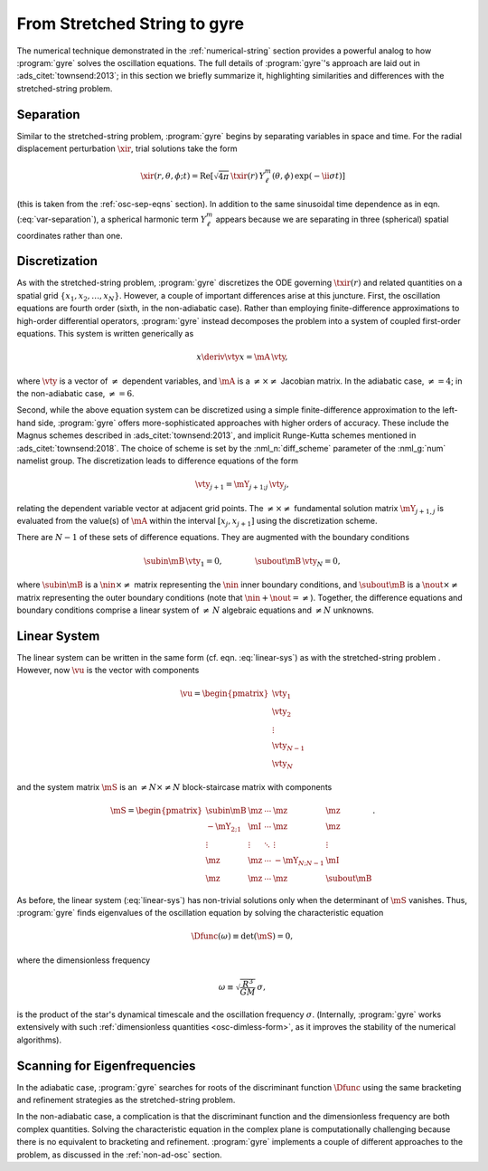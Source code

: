 .. _numerical-gyre:

From Stretched String to gyre
=============================

The numerical technique demonstrated in the :ref:`numerical-string`
section provides a powerful analog to how :program:`gyre` solves the
oscillation equations. The full details of :program:`gyre`'s approach
are laid out in :ads_citet:`townsend:2013`; in this section we briefly
summarize it, highlighting similarities and differences with the
stretched-string problem.
	   
Separation
----------

Similar to the stretched-string problem, :program:`gyre`
begins by separating variables in space and time. For the radial
displacement perturbation :math:`\xir`, trial solutions take the
form

.. math::

  \xir(r,\theta,\phi;t) = \operatorname{Re} \left[ \sqrt{4\pi} \, \txir(r) \, Y^{m}_{\ell}(\theta,\phi) \, \exp(-\ii \sigma t) \right]

(this is taken from the :ref:`osc-sep-eqns` section). In addition to
the same sinusoidal time dependence as in eqn. (:eq:`var-separation`), a
spherical harmonic term :math:`Y^{m}_{\ell}` appears because we are
separating in three (spherical) spatial coordinates rather than one.

Discretization
--------------

As with the stretched-string problem, :program:`gyre` discretizes the
ODE governing :math:`\txir(r)` and related quantities on a spatial
grid :math:`\{x_{1},x_{2},\ldots,x_{N}\}`. However, a couple of
important differences arise at this juncture. First, the oscillation
equations are fourth order (sixth, in the non-adiabatic case). Rather
than employing finite-difference approximations to high-order
differential operators, :program:`gyre` instead decomposes the problem
into a system of coupled first-order equations. This system is written
generically as

.. math::

   x \deriv{\vty}{x} = \mA \, \vty,

where :math:`\vty` is a vector of :math:`\neq` dependent variables, and
:math:`\mA` is a :math:`\neq \times \neq` Jacobian matrix. In the
adiabatic case, :math:`\neq=4`; in the non-adiabatic case,
:math:`\neq=6`.

Second, while the above equation system can be discretized using a
simple finite-difference approximation to the left-hand side,
:program:`gyre` offers more-sophisticated approaches with higher
orders of accuracy. These include the Magnus schemes described in
:ads_citet:`townsend:2013`, and implicit Runge-Kutta schemes mentioned
in :ads_citet:`townsend:2018`. The choice of scheme is set by the
:nml_n:`diff_scheme` parameter of the :nml_g:`num` namelist group. The
discretization leads to difference equations of the form

.. math::

   \vty_{j+1} = \mY_{j+1;j} \, \vty_{j},

relating the dependent variable vector at adjacent grid points. The
:math:`\neq \times \neq` fundamental solution matrix :math:`\mY_{j+1,j}`
is evaluated from the value(s) of :math:`\mA` within the interval
:math:`[x_{j},x_{j+1}]` using the discretization scheme.

There are :math:`N-1` of these sets of difference equations. They are
augmented with the boundary conditions

.. math::

   \subin{\mB} \, \vty_{1} = 0,
   \qquad\qquad
   \subout{\mB} \, \vty_{N} = 0,

where :math:`\subin{\mB}` is a :math:`\nin \times \neq` matrix
representing the :math:`\nin` inner boundary conditions, and
:math:`\subout{\mB}` is a :math:`\nout \times \neq` matrix representing
the outer boundary conditions (note that :math:`\nin + \nout =
\neq`). Together, the difference equations and boundary conditions
comprise a linear system of :math:`\neq\,N` algebraic equations
and :math:`\neq N` unknowns.

Linear System
-------------

The linear system can be written in the same form
(cf. eqn. :eq:`linear-sys`) as with the stretched-string problem
. However, now :math:`\vu` is the vector with components

.. math::

   \vu = 
   \begin{pmatrix}
   \vty_{1} \\
   \vty_{2} \\
   \vdots \\
   \vty_{N-1} \\
   \vty_{N}
  \end{pmatrix}

and the system matrix :math:`\mS` is an :math:`\neq N \times \neq N`
block-staircase matrix with components

.. math::

   \mS = 
   \begin{pmatrix}
   \subin{\mB} & \mz & \cdots & \mz & \mz \\
   -\mY_{2;1} & \mI & \cdots & \mz & \mz \\
   \vdots & \vdots & \ddots & \vdots & \vdots \\
   \mz & \mz & \cdots & -\mY_{N;N-1} & \mI \\
   \mz & \mz & \cdots & \mz & \subout{\mB}
   \end{pmatrix}.

As before, the linear system (:eq:`linear-sys`) has non-trivial
solutions only when the determinant of :math:`\mS` vanishes. Thus,
:program:`gyre` finds eigenvalues of the oscillation equation by solving the
characteristic equation

.. math::

   \Dfunc(\omega) \equiv \det(\mS) = 0,

where the dimensionless frequency

.. math::

   \omega \equiv \sqrt{\frac{R^{3}}{GM}} \, \sigma,

is the product of the star's dynamical timescale and the oscillation
frequency :math:`\sigma`. (Internally, :program:`gyre` works
extensively with such :ref:`dimensionless quantities
<osc-dimless-form>`, as it improves the stability of the numerical
algorithms).

Scanning for Eigenfrequencies
-----------------------------

In the adiabatic case, :program:`gyre` searches for roots of the discriminant
function :math:`\Dfunc` using the same bracketing and refinement
strategies as the stretched-string problem.

In the non-adiabatic case, a complication is that the discriminant
function and the dimensionless frequency are both complex
quantities. Solving the characteristic equation in the complex plane
is computationally challenging because there is no equivalent to
bracketing and refinement. :program:`gyre` implements a couple of different
approaches to the problem, as discussed in the :ref:`non-ad-osc`
section.
